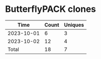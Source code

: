 * ButterflyPACK clones
|       Time |   Count | Uniques |
|------------+---------+---------|
| 2023-10-01 |       6 |       3 |
| 2023-10-02 |      12 |       4 |
|------------+---------+---------|
| Total      |      18 |       7 |

